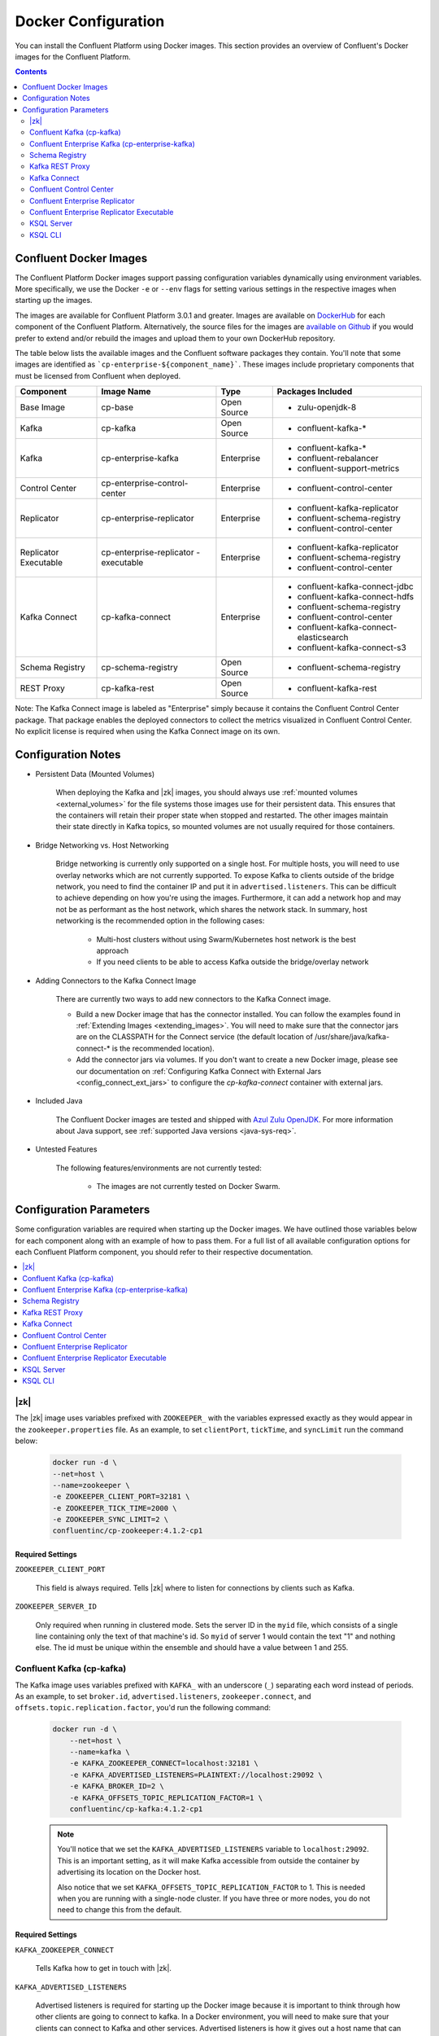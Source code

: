 .. _config_reference:

Docker Configuration
====================

You can install the Confluent Platform using Docker images. This section provides an overview of Confluent's Docker images for the Confluent Platform.


.. contents::
    :depth: 2

Confluent Docker Images
-----------------------
The Confluent Platform Docker images support passing configuration variables dynamically using environment variables.  More specifically, we use the Docker ``-e`` or ``--env`` flags for setting various settings in the respective images when starting up the images.

The images are available for Confluent Platform 3.0.1 and greater. Images are available on `DockerHub <https://hub.docker.com/u/confluentinc/>`_ for each component of the Confluent Platform. Alternatively, the source files for the images are `available on Github <https://github.com/confluentinc/cp-docker-images>`_ if you would prefer to extend and/or rebuild the images and upload them to your own DockerHub repository.

The table below lists the available images and the Confluent software packages they contain.  You'll note that some images are identified as ```cp-enterprise-${component_name}```.   These images include proprietary components that must be licensed from Confluent when deployed.

+------------------+------------------------------+--------------+-----------------------------------------+
| Component        | Image Name                   | Type         | Packages Included                       |
+==================+==============================+==============+=========================================+
| Base Image       | cp-base                      | Open Source  | - zulu-openjdk-8                        |
+------------------+------------------------------+--------------+-----------------------------------------+
| Kafka            | cp-kafka                     | Open Source  | - confluent-kafka-*                     |
+------------------+------------------------------+--------------+-----------------------------------------+
| Kafka            | cp-enterprise-kafka          | Enterprise   | - confluent-kafka-*                     |
|                  |                              |              | - confluent-rebalancer                  |
|                  |                              |              | - confluent-support-metrics             |
+------------------+------------------------------+--------------+-----------------------------------------+
| Control Center   | cp-enterprise-control-center | Enterprise   | - confluent-control-center              |
+------------------+------------------------------+--------------+-----------------------------------------+
| Replicator       | cp-enterprise-replicator     | Enterprise   | - confluent-kafka-replicator            |
|                  |                              |              | - confluent-schema-registry             |
|                  |                              |              | - confluent-control-center              |
+------------------+------------------------------+--------------+-----------------------------------------+
| Replicator       | cp-enterprise-replicator     | Enterprise   | - confluent-kafka-replicator            |
| Executable       | -executable                  |              | - confluent-schema-registry             |
|                  |                              |              | - confluent-control-center              |
+------------------+------------------------------+--------------+-----------------------------------------+
| Kafka Connect    | cp-kafka-connect             | Enterprise   | - confluent-kafka-connect-jdbc          |
|                  |                              |              | - confluent-kafka-connect-hdfs          |
|                  |                              |              | - confluent-schema-registry             |
|                  |                              |              | - confluent-control-center              |
|                  |                              |              | - confluent-kafka-connect-elasticsearch |
|                  |                              |              | - confluent-kafka-connect-s3            |
+------------------+------------------------------+--------------+-----------------------------------------+
| Schema Registry  | cp-schema-registry           | Open Source  | - confluent-schema-registry             |
+------------------+------------------------------+--------------+-----------------------------------------+
| REST Proxy       | cp-kafka-rest                | Open Source  | - confluent-kafka-rest                  |
+------------------+------------------------------+--------------+-----------------------------------------+

Note: The Kafka Connect image is labeled as "Enterprise" simply because it contains the Confluent Control Center package.  That package enables the deployed connectors to collect the metrics visualized in Confluent Control Center.   No explicit license is required when using the Kafka Connect image on its own.

Configuration Notes
-------------------

*  Persistent Data (Mounted Volumes)

	When deploying the Kafka and |zk| images, you should always use :ref:`mounted volumes <external_volumes>` for the file systems those images use for their persistent data.  This ensures that the containers will retain their proper state when stopped and restarted.  The other images maintain their state directly in Kafka topics, so mounted volumes are not usually required for those containers.

*  Bridge Networking vs. Host Networking

	Bridge networking is currently only supported on a single host.  For multiple hosts, you will need to use overlay networks which are not currently supported. To expose Kafka to clients outside of the bridge network, you need to find the container IP and put it in ``advertised.listeners``.  This can be difficult to achieve depending on how you're using the images.  Furthermore, it can add a network hop and may not be as performant as the host network, which shares the network stack.  In summary, host networking is the recommended option in the following cases:

		* Multi-host clusters without using Swarm/Kubernetes host network is the best approach
		* If you need clients to be able to access Kafka outside the bridge/overlay network

*  Adding Connectors to the Kafka Connect Image

	There are currently two ways to add new connectors to the Kafka Connect image.

	* Build a new Docker image that has the connector installed. You can follow the examples found in :ref:`Extending Images <extending_images>`. You will need to make sure that the connector jars are on the CLASSPATH for the Connect service (the default location of /usr/share/java/kafka-connect-* is the recommended location).
	* Add the connector jars via volumes.  If you don't want to create a new Docker image, please see our documentation on :ref:`Configuring Kafka Connect with External Jars <config_connect_ext_jars>` to configure the `cp-kafka-connect` container with external jars.

*  Included Java

    The Confluent Docker images are tested and shipped with `Azul Zulu OpenJDK <https://www.azul.com/products/zulu/>`_.
    For more information about Java support, see :ref:`supported Java versions <java-sys-req>`.

*  Untested Features

	The following features/environments are not currently tested:

		* The images are not currently tested on Docker Swarm.

Configuration Parameters
------------------------

Some configuration variables are required when starting up the Docker images.  We have outlined those variables below for each component along with an example of how to pass them.  For a full list of all available configuration options for each Confluent Platform component, you should refer to their respective documentation.

.. contents::
    :depth: 1
    :local:

---------
|zk|
---------

The |zk| image uses variables prefixed with ``ZOOKEEPER_`` with the variables expressed exactly as they would appear in the ``zookeeper.properties`` file.  As an example, to set ``clientPort``, ``tickTime``, and ``syncLimit`` run the command below:

	.. sourcecode:: bash

		docker run -d \
		--net=host \
		--name=zookeeper \
		-e ZOOKEEPER_CLIENT_PORT=32181 \
		-e ZOOKEEPER_TICK_TIME=2000 \
		-e ZOOKEEPER_SYNC_LIMIT=2 \
		confluentinc/cp-zookeeper:4.1.2-cp1

Required Settings
"""""""""""""""""

``ZOOKEEPER_CLIENT_PORT``

  This field is always required.  Tells |zk| where to listen for connections by clients such as Kafka.

``ZOOKEEPER_SERVER_ID``

  Only required when running in clustered mode.  Sets the server ID in the ``myid`` file, which consists of a single line containing only the text of that machine's id. So ``myid`` of server 1 would contain the text "1" and nothing else. The id must be unique within the ensemble and should have a value between 1 and 255.

--------------------------
Confluent Kafka (cp-kafka)
--------------------------

The Kafka image uses variables prefixed with ``KAFKA_`` with an underscore (``_``) separating each word instead of periods. As an example, to set ``broker.id``, ``advertised.listeners``, ``zookeeper.connect``, and ``offsets.topic.replication.factor``, you'd run the following command:

  .. sourcecode:: bash

      docker run -d \
          --net=host \
          --name=kafka \
          -e KAFKA_ZOOKEEPER_CONNECT=localhost:32181 \
          -e KAFKA_ADVERTISED_LISTENERS=PLAINTEXT://localhost:29092 \
          -e KAFKA_BROKER_ID=2 \
          -e KAFKA_OFFSETS_TOPIC_REPLICATION_FACTOR=1 \
          confluentinc/cp-kafka:4.1.2-cp1

  .. note::

    You'll notice that we set the ``KAFKA_ADVERTISED_LISTENERS`` variable to ``localhost:29092``.  This is an important setting, as it will make Kafka accessible from outside the container by advertising its location on the Docker host.

    Also notice that we set ``KAFKA_OFFSETS_TOPIC_REPLICATION_FACTOR`` to 1.  This is needed when you are running with a single-node cluster.  If you have three or more nodes, you do not need to change this from the default.

Required Settings
"""""""""""""""""

``KAFKA_ZOOKEEPER_CONNECT``

  Tells Kafka how to get in touch with |zk|.

``KAFKA_ADVERTISED_LISTENERS``

  Advertised listeners is required for starting up the Docker image because it is important to think through how other clients are going to connect to kafka.  In a Docker environment, you will need to make sure that your clients can connect to Kafka and other services.  Advertised listeners is how it gives out a host name that can be reached by the client.

------------------------------------------------
Confluent Enterprise Kafka (cp-enterprise-kafka)
------------------------------------------------

The Enterprise Kafka image includes the packages for Confluent Auto Data Balancing and Proactive support in addition to Kafka. The Enterprise Kafka image uses variables prefixed with ``KAFKA_`` for Apache Kafka and with ``CONFLUENT_`` for Confluent components. These variables have an underscore (``_``) separating each word instead of periods. As an example, to set ``broker.id``, ``advertised.listeners``, ``zookeeper.connect``, ``offsets.topic.replication.factor``, and ``confluent.support.customer.id`` you'd run the following command:

  .. sourcecode:: bash

      docker run -d \
          --net=host \
          --name=kafka \
          -e KAFKA_ZOOKEEPER_CONNECT=localhost:32181 \
          -e KAFKA_ADVERTISED_LISTENERS=PLAINTEXT://localhost:29092 \
          -e KAFKA_BROKER_ID=2 \
          -e KAFKA_OFFSETS_TOPIC_REPLICATION_FACTOR=1 \
          -e CONFLUENT_SUPPORT_CUSTOMER_ID=c0 \
          confluentinc/cp-enterprise-kafka:4.1.2-cp1

  .. note::

    You'll notice that we set the ``KAFKA_ADVERTISED_LISTENERS`` variable to ``localhost:29092``.  This is an important setting, as it will make Kafka accessible from outside the container by advertising its location on the Docker host.

    If you want to enable Proactive support or use Confluent Auto Data Balancing features, please follow the Proactive support and ADB documentation at `Confluent documentation <http://docs.confluent.io/current/>`_.

    Also notice that we set ``KAFKA_OFFSETS_TOPIC_REPLICATION_FACTOR`` to 1.  This is needed when you are running with a single-node cluster.  If you have three or more nodes, you do not need to change this from the default.


Required Settings
"""""""""""""""""

``KAFKA_ZOOKEEPER_CONNECT``

  Tells Kafka how to get in touch with |zk|.

``KAFKA_ADVERTISED_LISTENERS``

  Advertised listeners is required for starting up the Docker image because it is important to think through how other clients are going to connect to kafka.  In a Docker environment, you will need to make sure that your clients can connect to Kafka and other services.  Advertised listeners is how it gives out a host name that can be reached by the client.


---------------
Schema Registry
---------------

For the Schema Registry image, use variables prefixed with ``SCHEMA_REGISTRY_`` with an underscore (``_``) separating each word instead of periods. As an example, to set ``kafkastore.connection.url``, ``host.name``, ``listeners`` and ``debug`` you'd run the following:

  .. sourcecode:: bash

    docker run -d \
      --net=host \
      --name=schema-registry \
      -e SCHEMA_REGISTRY_KAFKASTORE_CONNECTION_URL=localhost:32181 \
      -e SCHEMA_REGISTRY_HOST_NAME=localhost \
      -e SCHEMA_REGISTRY_LISTENERS=http://localhost:8081 \
      -e SCHEMA_REGISTRY_DEBUG=true \
      confluentinc/cp-schema-registry:4.1.2-cp1

Required Settings
"""""""""""""""""

``SCHEMA_REGISTRY_KAFKASTORE_CONNECTION_URL``

  |zk| URL for the Kafka cluster.

``SCHEMA_REGISTRY_HOST_NAME``

  The host name advertised in |zk|. Make sure to set this if running Schema Registry with multiple nodes.  Hostname is required because it defaults to the Java canonical host name for the container, which may not always be resolvable in a Docker environment.  Hostname must be resolveable because slave nodes serve registration requests indirectly by simply forwarding them to the current master, and returning the response supplied by the master.  For more information, please refer to the Schema Registry documentation on :ref:`Single Master Architecture <schemaregistry_single_master>`.



----------------
Kafka REST Proxy
----------------

For the Kafka REST Proxy image use variables prefixed with ``KAFKA_REST_`` with an underscore (``_``) separating each word instead of periods. As an example, to set the ``listeners``, ``schema.registry.url`` and ``zookeeper.connect`` you'd run the following command:

  .. sourcecode:: bash

    docker run -d \
      --net=host \
      --name=kafka-rest \
      -e KAFKA_REST_ZOOKEEPER_CONNECT=localhost:32181 \
      -e KAFKA_REST_LISTENERS=http://localhost:8082 \
      -e KAFKA_REST_SCHEMA_REGISTRY_URL=http://localhost:8081 \
      confluentinc/cp-kafka-rest:4.1.2-cp1

Required Settings
"""""""""""""""""
The following settings must be passed to run the REST Proxy Docker image.

``KAFKA_REST_HOST_NAME``

  The host name used to generate absolute URLs in responses.  Hostname is required because it defaults to the Java canonical host name for the container, which may not always be resolvable in a Docker environment.  For more details, please refer to the Confluent Platform documentation on :ref:`REST proxy deployment <kafka-rest-deployment>`.

``KAFKA_REST_ZOOKEEPER_CONNECT``

  Specifies the |zk| connection string in the form hostname:port where host and port are the host and port of a |zk| server. To allow connecting through other |zk| nodes when that |zk| machine is down you can also specify multiple hosts in the form hostname1:port1,hostname2:port2,hostname3:port3.

  The server may also have a |zk| ``chroot`` path as part of its |zk| connection string which puts its data under some path in the global |zk| namespace. If so the consumer should use the same chroot path in its connection string. For example to give a chroot path of /chroot/path you would give the connection string as ``hostname1:port1,hostname2:port2,hostname3:port3/chroot/path``.

-------------
Kafka Connect
-------------

The Kafka Connect image uses variables prefixed with ``CONNECT_`` with an underscore (``_``) separating each word instead of periods. As an example, to set the required properties like ``bootstrap.servers``, the topic names for ``config``, ``offsets`` and ``status`` as well the ``key`` or ``value`` converter, run the following command:

  .. sourcecode:: bash

    docker run -d \
      --name=kafka-connect \
      --net=host \
      -e CONNECT_BOOTSTRAP_SERVERS=localhost:29092 \
      -e CONNECT_REST_PORT=28082 \
      -e CONNECT_GROUP_ID="quickstart" \
      -e CONNECT_CONFIG_STORAGE_TOPIC="quickstart-config" \
      -e CONNECT_OFFSET_STORAGE_TOPIC="quickstart-offsets" \
      -e CONNECT_STATUS_STORAGE_TOPIC="quickstart-status" \
      -e CONNECT_KEY_CONVERTER="org.apache.kafka.connect.json.JsonConverter" \
      -e CONNECT_VALUE_CONVERTER="org.apache.kafka.connect.json.JsonConverter" \
      -e CONNECT_INTERNAL_KEY_CONVERTER="org.apache.kafka.connect.json.JsonConverter" \
      -e CONNECT_INTERNAL_VALUE_CONVERTER="org.apache.kafka.connect.json.JsonConverter" \
      -e CONNECT_REST_ADVERTISED_HOST_NAME="localhost" \
      -e CONNECT_LOG4J_LOGGERS=org.reflections=ERROR \
      -e CONNECT_PLUGIN_PATH=/usr/share/java \
      confluentinc/cp-kafka-connect:4.1.2-cp1


Required Settings
"""""""""""""""""
The following settings must be passed to run the Kafka Connect Docker image.

``CONNECT_BOOTSTRAP_SERVERS``

  A unique string that identifies the Connect cluster group this worker belongs to.

``CONNECT_GROUP_ID``

  A unique string that identifies the Connect cluster group this worker belongs to.

``CONNECT_CONFIG_STORAGE_TOPIC``

  The name of the topic in which to store connector and task configuration data. This must be the same for all workers with the same ``group.id``

``CONNECT_OFFSET_STORAGE_TOPIC``

  The name of the topic in which to store offset data for connectors. This must be the same for all workers with the same ``group.id``

``CONNECT_STATUS_STORAGE_TOPIC``

  The name of the topic in which to store state for connectors. This must be the same for all workers with the same ``group.id``

``CONNECT_KEY_CONVERTER``

  Converter class for keys. This controls the format of the data that will be written to Kafka for source connectors or read from Kafka for sink connectors.

``CONNECT_VALUE_CONVERTER``

  Converter class for values. This controls the format of the data that will be written to Kafka for source connectors or read from Kafka for sink connectors.

``CONNECT_INTERNAL_KEY_CONVERTER``

  Converter class for internal keys that implements the ``Converter`` interface.

``CONNECT_INTERNAL_VALUE_CONVERTER``

  Converter class for internal values that implements the ``Converter`` interface.

``CONNECT_REST_ADVERTISED_HOST_NAME``

  Advertised host name is required for starting up the Docker image because it is important to think through how other clients are going to connect to Connect REST API.  In a Docker environment, you will need to make sure that your clients can connect to Connect and other services.  Advertised host name is how Connect gives out a host name that can be reached by the client.

``CONNECT_PLUGIN_PATH``
  The plugin.path value indicating the location from which to load Connect plugins in classloading isolation.

Optional Settings
"""""""""""""""""
All other settings for Connect like security, monitoring interceptors, producer and consumer overrides can be passed to the Docker images as environment variables. The names of these environment variables are derived by replacing ``.`` with ``_``, converting the resulting string to uppercase and prefixing it with ``CONNECT_``. For example, if you need to set ``ssl.key.password``, the environment variable name would be ``CONNECT_SSL_KEY_PASSWORD``.

The image will then convert these environment variables to corresponding Connect config variables.


------------------------
Confluent Control Center
------------------------

The Confluent Control Center image uses variables prefixed with ``CONTROL_CENTER_`` with an underscore (``_``) separating each word instead of periods. As an example, the following command runs Control Center, passing in its |zk|, Kafka, and Connect configuration parameters.

.. sourcecode:: bash

  docker run -d \
    --net=host \
    --name=control-center \
    --ulimit nofile=16384:16384 \
    -e CONTROL_CENTER_ZOOKEEPER_CONNECT=localhost:32181 \
    -e CONTROL_CENTER_BOOTSTRAP_SERVERS=localhost:29092 \
    -e CONTROL_CENTER_REPLICATION_FACTOR=1 \
    -e CONTROL_CENTER_CONNECT_CLUSTER=http://localhost:28082 \
    -v /mnt/control-center/data:/var/lib/confluent-control-center \
    confluentinc/cp-enterprise-control-center:4.1.2-cp1

Docker Options
""""""""""""""

* File descriptor limit:  Control Center may require many open files so we recommend setting the file descriptor limit to at least 16384

* Data persistence: the Control Center image stores its data in the /var/lib/confluent-control-center directory. We recommend that you bind this to a volume on the host machine so that data is persisted across runs.

Required Settings
"""""""""""""""""
The following settings must be passed to run the Confluent Control Center image.

``CONTROL_CENTER_ZOOKEEPER_CONNECT``

  Specifies the |zk| connection string in the form hostname:port where host and port are the host and port of a |zk| server. To allow connecting through other |zk| nodes when that |zk| machine is down you can also specify multiple hosts in the form ``hostname1:port1,hostname2:port2,hostname3:port3``.

  The server may also have a |zk| ``chroot`` path as part of its |zk| connection string which puts its data under some path in the global |zk| namespace. If so the consumer should use the same chroot path in its connection string. For example to give a chroot path of /chroot/path you would give the connection string as ``hostname1:port1,hostname2:port2,hostname3:port3/chroot/path``.

``CONTROL_CENTER_BOOTSTRAP_SERVERS``

  A list of host/port pairs to use for establishing the initial connection to the Kafka cluster. The client will make use of all servers irrespective of which servers are specified here for bootstrapping; this list only impacts the initial hosts used to discover the full set of servers. This list should be in the form host1:port1,host2:port2,.... Since these servers are just used for the initial connection to discover the full cluster membership (which may change dynamically), this list need not contain the full set of servers (you may want more than one, though, in case a server is down).

``CONTROL_CENTER_REPLICATION_FACTOR``

  Replication factor for Control Center topics.  We recommend setting this to 3 in a production environment.

Optional Settings
"""""""""""""""""

``CONTROL_CENTER_CONNECT_CLUSTER``

  To enable Control Center to interact with a Kafka Connect cluster, set this parameter to the REST endpoint URL for the Kafka Connect cluster.

-------------------------------
Confluent Enterprise Replicator
-------------------------------

Confluent Kafka Replicator is a Kafka connector and runs on a Kafka Connect cluster. The image uses variables prefixed with ``CONNECT_`` with an underscore (``_``) separating each word instead of periods. As an example, to set the required properties like ``bootstrap.servers``, the topic names for ``config``, ``offsets`` and ``status`` as well the ``key`` or ``value`` converter, run the following command:

  .. sourcecode:: bash

    docker run -d \
      --name=cp-enterprise-replicator \
      --net=host \
      -e CONNECT_BOOTSTRAP_SERVERS=localhost:29092 \
      -e CONNECT_REST_PORT=28082 \
      -e CONNECT_GROUP_ID="quickstart" \
      -e CONNECT_CONFIG_STORAGE_TOPIC="quickstart-config" \
      -e CONNECT_OFFSET_STORAGE_TOPIC="quickstart-offsets" \
      -e CONNECT_STATUS_STORAGE_TOPIC="quickstart-status" \
      -e CONNECT_KEY_CONVERTER="org.apache.kafka.connect.json.JsonConverter" \
      -e CONNECT_VALUE_CONVERTER="org.apache.kafka.connect.json.JsonConverter" \
      -e CONNECT_INTERNAL_KEY_CONVERTER="org.apache.kafka.connect.json.JsonConverter" \
      -e CONNECT_INTERNAL_VALUE_CONVERTER="org.apache.kafka.connect.json.JsonConverter" \
      -e CONNECT_REST_ADVERTISED_HOST_NAME="localhost" \
      confluentinc/cp-enterprise-replicator:4.1.2-cp1

The following example shows how to create a Confluent Kafka Replicator connector which replicates topic "confluent" from source Kafka cluster (src) to a destination Kafka cluster (dest).

  .. sourcecode:: bash

    curl -X POST \
         -H "Content-Type: application/json" \
         --data '{
            "name": "confluent-src-to-dest",
            "config": {
              "connector.class":"io.confluent.connect.replicator.ReplicatorSourceConnector",
              "key.converter": "io.confluent.connect.replicator.util.ByteArrayConverter",
              "value.converter": "io.confluent.connect.replicator.util.ByteArrayConverter",
              "src.zookeeper.connect": "zookeeper-src:2181",
              "src.kafka.bootstrap.servers": "kafka-src:9082",
              "dest.zookeeper.connect": "zookeeper-dest:2181",
              "topic.whitelist": "confluent",
              "topic.rename.format": "${topic}.replica"}}'  \
                http://localhost:28082/connectors

Required Settings
"""""""""""""""""
The following settings must be passed to run the Kafka Connect Docker image:

``CONNECT_BOOTSTRAP_SERVERS``

  A unique string that identifies the Connect cluster group this worker belongs to.

``CONNECT_GROUP_ID``

  A unique string that identifies the Connect cluster group this worker belongs to.

``CONNECT_CONFIG_STORAGE_TOPIC``

  The name of the topic in which to store connector and task configuration data. This must be the same for all workers with the same ``group.id``

``CONNECT_OFFSET_STORAGE_TOPIC``

  The name of the topic in which to store offset data for connectors. This must be the same for all workers with the same ``group.id``

``CONNECT_STATUS_STORAGE_TOPIC``

  The name of the topic in which to store state for connectors. This must be the same for all workers with the same ``group.id``

``CONNECT_KEY_CONVERTER``

  Converter class for keys. This controls the format of the data that will be written to Kafka for source connectors or read from Kafka for sink connectors.

``CONNECT_VALUE_CONVERTER``

  Converter class for values. This controls the format of the data that will be written to Kafka for source connectors or read from Kafka for sink connectors.

``CONNECT_INTERNAL_KEY_CONVERTER``

  Converter class for internal keys that implements the ``Converter`` interface.

``CONNECT_INTERNAL_VALUE_CONVERTER``

  Converter class for internal values that implements the ``Converter`` interface.

``CONNECT_REST_ADVERTISED_HOST_NAME``

  Advertised host name is required for starting up the Docker image because it is important to think through how other clients are going to connect to Connect REST API.  In a Docker environment, you will need to make sure that your clients can connect to Connect and other services.  Advertised host name is how Connect gives out a host name that can be reached by the client.

Optional Settings
"""""""""""""""""
All other settings for Connect like security, monitoring interceptors, producer and consumer overrides can be passed to the Docker images as environment variables. The names of these environment variables are derived by replacing ``.`` with ``_``, converting the resulting string to uppercase and prefixing it with ``CONNECT_``. For example, if you need to set ``ssl.key.password``, the environment variable name would be ``CONNECT_SSL_KEY_PASSWORD``.

The image will then convert these environment variables to corresponding Connect config variables.

------------------------------------------
Confluent Enterprise Replicator Executable
------------------------------------------

Confluent Kafka Replicator Executable provides another way to run Replicator by consolidating configuration properties and abstracting Kafka Connect details. The image depends on input files that can be passed by mounting a directory with the expected input files or by mounting each file individually. Additionally, the image supports passing command line parameters to the Replicator executable via environment variables as well. For example:

  .. sourcecode:: bash

    docker run -d \
      --name=ReplicatorX \
      --net=host \
      -e REPLICATOR_LOG4J_ROOT_LOGLEVEL=DEBUG \
      -v /mnt/replicator/config:/etc/replicator \
      confluentinc/cp-enterprise-replicator-executable:4.1.2-cp1

will start Replicator given that the local directory ``/mnt/replicator/config``, that will be mounted under ``/etc/replicator`` on the Docker image, contains the required files ``consumer.properties``, ``producer.properties`` and the optional but often necessary file ``replication.properties``.

In a similar example, we start Replicator by omitting to add a ``replication.properties`` and by specifying the replication properties by using environment variables. For a complete list of the expected environment variables see the list of settings in the next sections.

  .. sourcecode:: bash

    docker run -d \
      --name=ReplicatorX \
      --net=host \
      -e CLUSTER_ID=replicator-east-to-west \
      -e WHITELIST=confluent \
      -e TOPIC_RENAME_FORMAT='${topic}.replica' \
      -e REPLICATOR_LOG4J_ROOT_LOGLEVEL=DEBUG \
      -v /mnt/replicator/config:/etc/replicator \
      confluentinc/cp-enterprise-replicator-executable:4.1.2-cp1

Required Settings with Defaults
"""""""""""""""""""""""""""""""
The following files must be passed to run the Replicator Executable Docker image:

``CONSUMER_CONFIG``

  A file that contains the configuration settings for the consumer reading from the origin cluster. Default location is ``/etc/replicator/consumer.properties`` in the Docker image.

``PRODUCER_CONFIG``

  A file that contains the configuration settings for the producer writing to the destination cluster. Default location is ``/etc/replicator/producer.properties`` in the Docker image.

``CLUSTER_ID``

  A string that specifies the unique identifier for the Replicator cluster. Default value is ``replicator``.

Optional Settings
"""""""""""""""""

Additional settings that are optional and maybe passed to Replicator Executable via environment variable instead of files are:

``REPLICATION_CONFIG``

  A file that contains the configuration settings for the replication from the origin cluster. Default location is ``/etc/replicator/replication.properties`` in the Docker image.

``CONSUMER_MONITORING_CONFIG``

  A file that contains the configuration settings of the producer writing monitoring information related to Replicator's consumer. Default location is ``/etc/replicator/consumer-monitoring.properties`` in the Docker image.

``PRODUCER_MONITORING_CONFIG``

  A file that contains the configuration settings of the producer writing monitoring information related to Replicator's producer. Default location is ``/etc/replicator/producer-monitoring.properties`` in the Docker image.

``BLACKLIST``

  A comma-separated list of topics that should not be replicated, even if they are included in the whitelist or matched by the regular expression.

``WHITELIST``

  A comma-separated list of the names of topics that should be replicated. Any topic that is in this list and not in the blacklist will be replicated.

``CLUSTER_THREADS``

  The total number of threads across all workers in the Replicator cluster.

``CONFLUENT_LICENSE``

  The Confluent license key. Without the license key, Replicator can be used for a 30-day trial period.

``TOPIC_AUTO_CREATE``

  Whether to automatically create topics in the destination cluster if required.
  If you disable automatic topic creation, Kafka Streams and KSQL applications
  continue to work. Kafka Streams and KSQL applications use the Admin Client,
  so topics are still created.

``TOPIC_CONFIG_SYNC``

  Whether to periodically sync topic configuration to the destination cluster.

``TOPIC_CONFIG_SYNC_INTERVAL_MS``

  How often to check for configuration changes when ``topic.config.sync`` is enabled.

``TOPIC_CREATE_BACKOFF_MS``

  Time to wait before retrying auto topic creation or expansion.

``TOPIC_POLL_INTERVAL_MS``

  Specifies how frequently to poll the source cluster for new topics matching the whitelist or regular expression.

``TOPIC_PRESERVE_PARTITIONS``

  Whether to automatically increase the number of partitions in the destination cluster to match the source cluster and ensure that messages replicated from the source cluster use the same partition in the destination cluster.

``TOPIC_REGEX``

  A regular expression that matches the names of the topics to be replicated. Any topic that matches this expression (or is listed in the whitelist) and not in the blacklist will be replicated.

``TOPIC_RENAME_FORMAT``

  A format string for the topic name in the destination cluster, which may contain ${topic} as a placeholder for the originating topic name.

``TOPIC_TIMESTAMP_TYPE``

  The timestamp type for the topics in the destination cluster.

The above optional, non-file, command line settings as well as any other settings for Replicator can be passed to Replicator Executable through the required or optional files listed above as well.

-----------
KSQL Server
-----------

For a complete list of KSQL parameters, see :ref:`KSQL Configuration Parameter Reference <ksql-param-reference>`.

KSQL Headless Server Settings
"""""""""""""""""""""""""""""

Run a standalone KSQL Server instance in a container.

``KSQL_BOOTSTRAP_SERVERS``
    A list of hosts for establishing the initial connection to the Kafka
    cluster.  

``KSQL_KSQL_SERVICE_ID``
    The service ID of the KSQL server, which is used as the prefix for the
    internal topics created by KSQL.

``KSQL_KSQL_QUERIES_FILE``
    A file that specifies predefined KSQL queries.

.. codewithvars:: bash

  docker run -d \
    -v /path/on/host:/path/in/container/ \
    -e KSQL_BOOTSTRAP_SERVERS=localhost:9092 \
    -e KSQL_KSQL_SERVICE_ID=confluent_standalone_2_ \
    -e KSQL_KSQL_QUERIES_FILE=/path/in/container/queries.sql \
    confluentinc/cp-ksql-server:|release|

KSQL Headless Server with Interceptors Settings
"""""""""""""""""""""""""""""""""""""""""""""""

Run a standalone KSQL Server with specified interceptor classes in a container.
For more info on interceptor classes, see :ref:`Confluent Monitoring Interceptors <controlcenter_clients>`.

``KSQL_BOOTSTRAP_SERVERS``
    A list of hosts for establishing the initial connection to the Kafka
    cluster. 

``KSQL_KSQL_SERVICE_ID``
    The service ID of the KSQL server, which is used as the prefix for the
    internal topics created by KSQL.

``KSQL_KSQL_QUERIES_FILE``
    A file that specifies predefined KSQL queries.

``KSQL_PRODUCER_INTERCEPTOR_CLASSES``
    A list of fully qualified class names for producer interceptors.

``KSQL_CONSUMER_INTERCEPTOR_CLASSES``
    A list of fully qualified class names for consumer interceptors.

.. codewithvars:: bash

  docker run -d \
    -v /path/on/host:/path/in/container/ \
    -e KSQL_BOOTSTRAP_SERVERS=localhost:9092 \
    -e KSQL_KSQL_SERVICE_ID=confluent_standalone_2_ \
    -e KSQL_PRODUCER_INTERCEPTOR_CLASSES=io.confluent.monitoring.clients.interceptor.MonitoringProducerInterceptor \
    -e KSQL_CONSUMER_INTERCEPTOR_CLASSES=io.confluent.monitoring.clients.interceptor.MonitoringConsumerInterceptor \
    -e KSQL_KSQL_QUERIES_FILE=/path/in/container/queries.sql \
    confluentinc/cp-ksql-server:|release|

Interactive Server Configuration
""""""""""""""""""""""""""""""""

Run a KSQL Server that enables manual interaction by using the KSQL CLI.

``KSQL_BOOTSTRAP_SERVERS``
    A list of hosts for establishing the initial connection to the Kafka
    cluster. 

``KSQL_KSQL_SERVICE_ID``
    The service ID of the KSQL server, which is used as the prefix for the
    internal topics created by KSQL.

``KSQL_LISTENERS``
    A list of URIs, including the protocol, that the broker listens on.

.. codewithvars:: bash

  docker run -d \
    -p 127.0.0.1:8088:8088 \
    -e KSQL_BOOTSTRAP_SERVERS=localhost:9092 \
    -e KSQL_LISTENERS=http://0.0.0.0:8088/ \
    -e KSQL_KSQL_SERVICE_ID=confluent_test_2 \
    confluentinc/cp-ksql-server:|release|

Interactive Server Configuration with Interceptors
""""""""""""""""""""""""""""""""""""""""""""""""""

Run a KSQL Server with interceptors that enables manual interaction by using
the KSQL CLI. For more info on interceptor classes, see
:ref:`Confluent Monitoring Interceptors <controlcenter_clients>`.

``KSQL_BOOTSTRAP_SERVERS``
    A list of hosts for establishing the initial connection to the Kafka
    cluster.

``KSQL_KSQL_SERVICE_ID``
    The service ID of the KSQL server, which is used as the prefix for the
    internal topics created by KSQL.

``KSQL_LISTENERS``
    A list of URIs, including the protocol, that the broker listens on.    

``KSQL_PRODUCER_INTERCEPTOR_CLASSES``
    A list of fully qualified class names for producer interceptors.

``KSQL_CONSUMER_INTERCEPTOR_CLASSES``
    A list of fully qualified class names for consumer interceptors.

.. codewithvars:: bash

  docker run -d \
    -p 127.0.0.1:8088:8088 \
    -e KSQL_BOOTSTRAP_SERVERS=localhost:9092 \
    -e KSQL_LISTENERS=http://0.0.0.0:8088/ \
    -e KSQL_KSQL_SERVICE_ID=confluent_test_2_ \
    -e KSQL_PRODUCER_INTERCEPTOR_CLASSES=io.confluent.monitoring.clients.interceptor.MonitoringProducerInterceptor \
    -e KSQL_CONSUMER_INTERCEPTOR_CLASSES=io.confluent.monitoring.clients.interceptor.MonitoringConsumerInterceptor \
    confluentinc/cp-ksql-server:|release|

In interactive mode, the CLI instance running outside Docker can connect to the
server running in Docker.

.. codewithvars:: bash

  ./bin/ksql

  ... 
  CLI v|release|, Server v|release|-SNAPSHOT located at http://localhost:8088

  Having trouble? Type 'help' (case-insensitive) for a rundown of how things work!

  ksql>

Connect to a Secure Kafka Cluster, Like |ccloud|
""""""""""""""""""""""""""""""""""""""""""""""""

Run a KSQL Server that uses a secure connection to a Kafka cluster. 
Learn about :ref:`KSQL Security <ksql-security>`.

``KSQL_BOOTSTRAP_SERVERS``
    A list of hosts for establishing the initial connection to the Kafka
    cluster. 

``KSQL_KSQL_SERVICE_ID``
    The service ID of the KSQL server, which is used as the prefix for the
    internal topics created by KSQL.

``KSQL_LISTENERS``
    A list of URIs, including the protocol, that the broker listens on.
    
``KSQL_KSQL_SINK_REPLICAS``
    The default number of replicas for the topics created by KSQL.
    The default is one.

``KSQL_KSQL_STREAMS_REPLICATION_FACTOR``
    The replication factor for internal topics, the command topic, and output
    topics. 

``KSQL_SECURITY_PROTOCOL``
    The protocol that your Kafka cluster uses for security.

``KSQL_SASL_MECHANISM``
    The SASL mechanism that your Kafka cluster uses for security.

``KSQL_SASL_JAAS_CONFIG``
    The Java Authentication and Authorization Service (JAAS) configuration.

.. codewithvars:: bash

  docker run -d \
    -p 127.0.0.1:8088:8088 \
    -e KSQL_BOOTSTRAP_SERVERS=REMOVED_SERVER1:9092,REMOVED_SERVER2:9093,REMOVED_SERVER3:9094 \
    -e KSQL_LISTENERS=http://0.0.0.0:8088/ \
    -e KSQL_KSQL_SERVICE_ID=default_ \
    -e KSQL_KSQL_SINK_REPLICAS=3 \
    -e KSQL_KSQL_STREAMS_REPLICATION_FACTOR=3 \
    -e KSQL_SECURITY_PROTOCOL=SASL_SSL \
    -e KSQL_SASL_MECHANISM=PLAIN \
    -e KSQL_SASL_JAAS_CONFIG="org.apache.kafka.common.security.plain.PlainLoginModule required username=\"<username>\" password=\"<strong-password>\";" \
    confluentinc/cp-ksql-server:|release|

Configure a KSQL Server by Using Java System Properties
"""""""""""""""""""""""""""""""""""""""""""""""""""""""

Run a KSQL Server with a configration that's defined by Java properties.  

``KSQL_BOOTSTRAP_SERVERS``
    A list of hosts for establishing the initial connection to the Kafka
    cluster.

``KSQL_OPTS``
    A space-separated list of Java options.

.. codewithvars:: bash

  docker run -d \
    -v /path/on/host:/path/in/container/ \
    -e KSQL_BOOTSTRAP_SERVERS=localhost:9092 \
    -e KSQL_OPTS="-Dksql.service.id=confluent_test_3_  -Dksql.queries.file=/path/in/container/queries.sql" \
    confluentinc/cp-ksql-server:|release|

View logs
"""""""""

Use the ``docker logs`` command to view KSQL logs that are generated from 
within the container.

.. codewithvars:: bash

  docker logs -f <container-id>
  [2018-05-24 23:43:05,591] INFO stream-thread [_confluent-ksql-default_transient_1507119262168861890_1527205385485-71c8a94c-abe9-45ba-91f5-69a762ec5c1d-StreamThread-17] Starting (org.apache.kafka.streams.processor.internals.StreamThread:713)
  ...

--------
KSQL CLI
--------

Connect to a Dockerized KSQL Server
"""""""""""""""""""""""""""""""""""

Run a KSQL CLI instance in a container and connect to a KSQL Server that's
running in a container.

The Docker network created by KSQL Server enables you to connect to a
dockerized KSQL server.

``KSQL_BOOTSTRAP_SERVERS``
    A list of hosts for establishing the initial connection to the Kafka
    cluster.

``KSQL_OPTS``
    A space-separated list of Java options.

.. codewithvars:: bash

  # Run KSQL Server.
  docker run -d -p 10.0.0.11:8088:8088 \
    -e KSQL_BOOTSTRAP_SERVERS=localhost:9092 \
    -e KSQL_OPTS="-Dksql.service.id=confluent_test_3_  -Dlisteners=http://0.0.0.0:8088/" \  
    confluentinc/cp-ksql-server:|release|

  # Connect the KSQL CLI to the server.
  docker run -it confluentinc/cp-ksql-cli http://10.0.0.11:8088 
  ...
  Copyright 2017 Confluent Inc.

  CLI v|release|-SNAPSHOT, Server v|release|-SNAPSHOT located at http://10.0.0.11:8088

  Having trouble? Type 'help' (case-insensitive) for a rundown of how things work!

  ksql>


Provide a Configuration File
""""""""""""""""""""""""""""

Set up a a KSQL CLI instance by using a configuration file, and run it in a
container. 


.. codewithvars:: bash

  # Assume KSQL Server is running.
  # Ensure that the configuration file exists.
  ls /path/on/host/ksql-cli.properties

  docker run -it \
    -v /path/on/host/:/path/in/container  \
    confluentinc/cp-ksql-cli:|release| http://10.0.0.11:8088 \
    --config-file /path/in/container/ksql-cli.properties

Connect to a KSQL Server Running on Another Host, Like AWS
""""""""""""""""""""""""""""""""""""""""""""""""""""""""""

Run a KSQL CLI instance in a container and connect to a remote KSQL Server host.

.. codewithvars:: bash

  docker run -it confluentinc/cp-ksql-cli:|release| \
    http://ec2-etc.us-etc.compute.amazonaws.com:8080

  ... 
  Copyright 2017 Confluent Inc.

  CLI v|release|-SNAPSHOT, Server v|release|-SNAPSHOT located at http://ec2-blah.us-blah.compute.amazonaws.com:8080

  Having trouble? Type 'help' (case-insensitive) for a rundown of how things work!

  ksql>